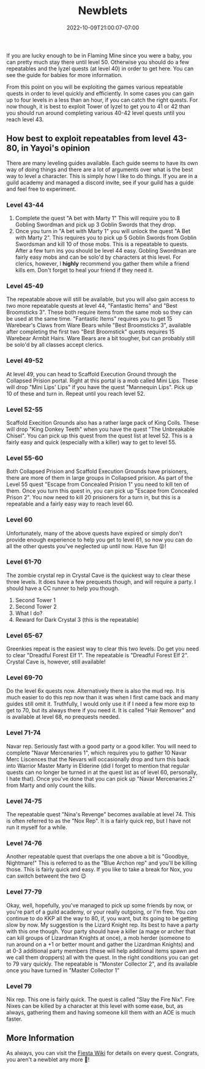 #+TITLE: Newblets
#+DATE: 2022-10-09T21:00:07-07:00
#+DRAFT: False
#+DESCRIPTION: Newblets are still figuring things out, but they ain't babies no more. These are characters leveling 41-80 and probably having fun getting ready for, or currently playing KKP KQ.
#+TAGS[]: guide leveling quests
#+TYPE: guide
#+KEYWORDS[]:
#+SLUG:
#+SUMMARY:

If you are lucky enough to be in Flaming Mine since you were a baby, you
can pretty much stay there until level 50. Otherwise you should do a few
repeatables and the Iyzel quests (at level 40) in order to get here. You
can see the guide for babies for more information.

From this point on you will be exploiting the games various repeatable
quests in order to level quickly and efficiently. In some cases you can
gain up to four levels in a less than an hour, if you can catch the
right quests. For now though, it is best to exploit Tower of Iyzel to
get you to 41 or 42 than you should run around completing various 40-42
level quests until you reach level 43.

** How best to exploit repeatables from level 43-80, in Yayoi's opinion
   :PROPERTIES:
   :CUSTOM_ID: how-best-to-exploit-repeatables-from-level-43-80-in-yayois-opinion
   :END:
There are many leveling guides available. Each guide seems to have its
own way of doing things and there are a lot of arguments over what is
the best way to level a character. This is simply how I like to do
things. If you are in a guild academy and managed a discord invite, see
if your guild has a guide and feel free to experiment.

*** Level 43-44
    :PROPERTIES:
    :CUSTOM_ID: level-43-44
    :END:

1. Complete the quest "A bet with Marty 1" This will require you to 8
   Gobling Swordman and pick up 3 Goblin Swords that they drop.
2. Once you turn in "A bet with Marty 1" you will unlock the quest "A
   Bet with Marty 2". This requires you to pick up 5 Goblin Swords from
   Goblin Swordsman and kill 10 of those mobs. This is a repeatable to
   quests. After a few turn ins you should be level 44 easy. Gobling
   Swordman are fairly easy mobs and can be solo'd by characters at this
   level. For clerics, however, I *highly* recommend you gather them
   while a friend kills em. Don't forget to heal your friend if they
   need it.

*** Level 45-49
    :PROPERTIES:
    :CUSTOM_ID: level-45-49
    :END:
The repeatable above will still be available, but you will also gain
access to two more repeatable quests at level 44, "Fantastic Items" and
"Best Broomsticks 3". These both require items from the same mob so they
can be used at the same time. "Fantastic Items" requires you to get 15
Warebear's Claws from Ware Bears while "Best Broomsticks 3", available
after completing the first two "Best Broomstick" quests requires 15
Warebear Armbit Hairs. Ware Bears are a bit tougher, but can probably
still be solo'd by all classes accept clerics.

*** Level 49-52
    :PROPERTIES:
    :CUSTOM_ID: level-49-52
    :END:
At level 49, you can head to Scaffold Execution Ground through the
Collapsed Prision portal. Right at this portal is a mob called Mini
Lips. These will drop "Mini Lips' Lips" if you have the quest "Mannequin
Lips". Pick up 10 of these and turn in. Repeat until you reach level 52.

*** Level 52-55
    :PROPERTIES:
    :CUSTOM_ID: level-52-55
    :END:
Scaffold Execition Grounds also has a rather large pack of King Colls.
These will drop "King Donkey Teeth" when you have the quest "The
Unbreakable Chisel". You can pick up this quest from the quest list at
level 52. This is a fairly easy and quick (especially with a killer) way
to get to level 55.

*** Level 55-60
    :PROPERTIES:
    :CUSTOM_ID: level-55-60
    :END:
Both Collapsed Prision and Scaffold Execution Grounds have prisioners,
there are more of them in large groups in Collapsed prision. As part of
the Level 55 quest "Escape from Concealed Prision 1" you need to kill
ten of them. Once you turn this quest in, you can pick up "Escape from
Concealed Prison 2". You now need to kill 20 prisioners for a turn in,
but this is a repeatable and a fairly easy way to reach level 60.

*** Level 60
    :PROPERTIES:
    :CUSTOM_ID: level-60
    :END:
Unfortunately, many of the above quests have expired or simply don't
provide enough experience to help you get to level 61, so now you can do
all the other quests you've neglected up until now. Have fun 😝!

*** Level 61-70
    :PROPERTIES:
    :CUSTOM_ID: level-61-64
    :END:
The zombie crystal rep in Crystal Cave is the quickest way to clear
these three levels. It does have a few prequests though, and will
require a party. I should have a CC runner to help you though.

1. Second Tower 1
2. Second Tower 2
3. What I do?
4. Reward for Dark Crystal 3 (this is the repeatable)

*** Level 65-67
    :PROPERTIES:
    :CUSTOM_ID: level-65-67
    :END:
Greenkies repeat is the easiest way to clear this two levels. Do get you
need to clear "Dreadful Forest Elf 1". The repeatable is "Dreadful
Forest Elf 2". Crystal Cave is, however, still available!

*** Level 69-70
    :PROPERTIES:
    :CUSTOM_ID: level-69
    :END:
Do the level 6x quests now. Alternatively there is also the mud rep. It
is much easier to do this rep now than it was when I first came back and
many guides still omit it. Truthfully, I would only use it if I need a
few more exp to get to 70, but its always there if you need it. It is
called "Hair Remover" and is available at level 68, no prequests needed.

*** Level 71-74
    :PROPERTIES:
    :CUSTOM_ID: level-71-74
    :END:
Navar rep. Seriously fast with a good party or a good killer. You will
need to complete "Navar Mercenaries 1", which requires you to gather 10
Navar Merc Liscences that the Nevars will occasionally drop and turn
this back into Warrior Master Marty in Elderine (did I forget to mention
that regular quests can no longer be turned in at the quest list as of
level 60, personally, I hate that). Once you've done that you can pick
up "Navar Mercenaries 2" from Marty and only count the kills.

*** Level 74-75
    :PROPERTIES:
    :CUSTOM_ID: level-74-76
    :END:
The repeatable quest "Nina's Revenge" becomes available at level 74. This is often referred to as the "Nox Rep". It is a fairly quick rep, but I have not run it myself for a while.

*** Level 74-76
:PROPERTIES:
:CUSTOM_ID: level-75-76
:END:
Another repeatable quest that overlaps the one above a bit is "Goodbye, Nightmare!" This is referred to as the "Blue Archon rep" and you'll be killing those. This is fairly quick and easy. If you like to take a break for Nox, you can switch betweent the two 😉

*** Level 77-79
    :PROPERTIES:
    :CUSTOM_ID: level-77-79
    :END:
Okay, well, hopefully, you've managed to pick up some friends by now, or
you're part of a guild academy, or your really outgoing, or I'm free.
You /can/ continue to do KKP all the way to 80, if, you want, but its
going to be getting slow by now. My suggestion is the Lizard Knight rep.
Its best to have a party with this one though. Your party should have a
killer (a mage or archer that can kill groups of Lizardman Knights at
once), a mob herder (someone to run around on a +1 or better mount and
gather the Lizardman Knights) and at 0-3 additional party members (these
will help additional items spawn and we call them droppers) all with the
quest. In the right conditions you can get to 79 vary quickly. The
repeatable is "Monster Collector 2", and its available once you have
turned in "Master Collector 1"

*** Level 79
    :PROPERTIES:
    :CUSTOM_ID: level-79
    :END:
Nix rep. This one is fairly quick. The quest is called "Slay the Fire
Nix". Fire Nixes can be killed by a character at this level with some
ease, but, as always, gathering them and having someone kill them with
an AOE is much faster.

** More Information
   :PROPERTIES:
   :CUSTOM_ID: more-information
   :END:
As always, you can visit the [[http://fiesta-wiki.com][Fiesta
Wiki]] for details on every quest. Congrats, you aren't a newblet any
more 🥳!
